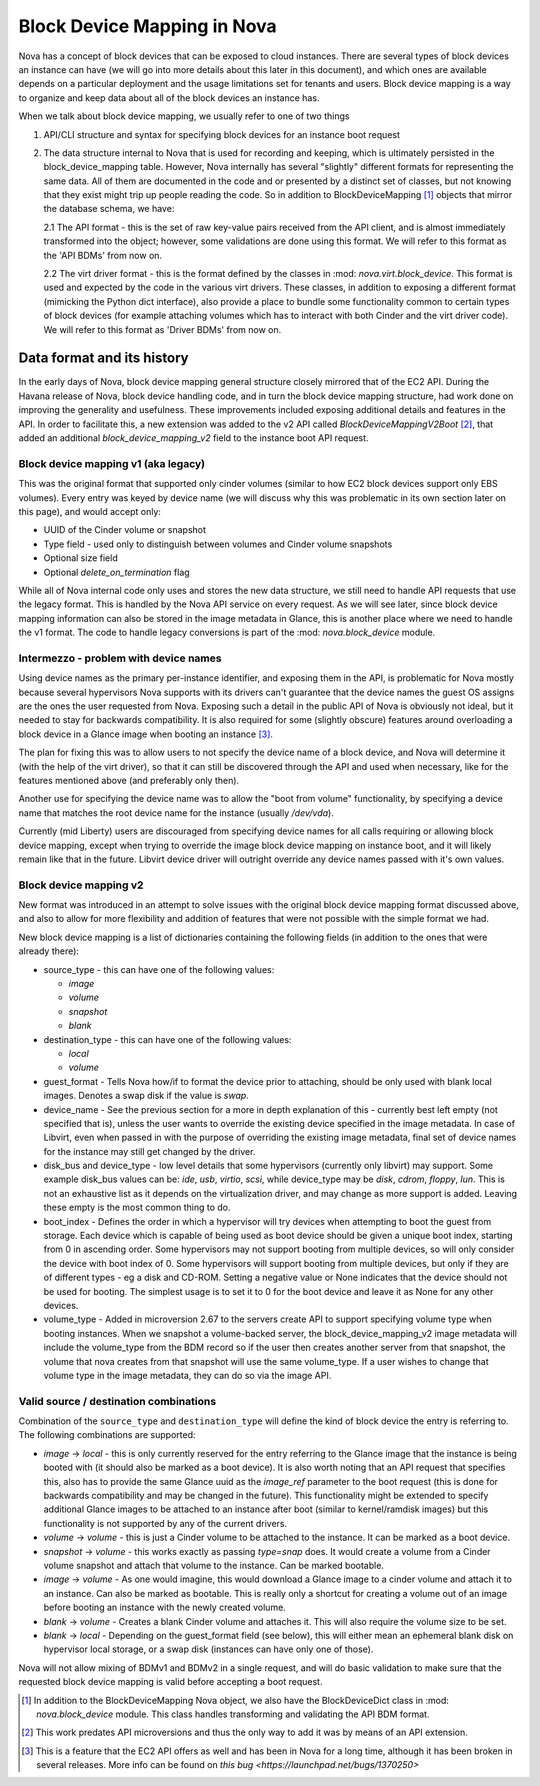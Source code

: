 ..
      Licensed under the Apache License, Version 2.0 (the "License"); you may
      not use this file except in compliance with the License. You may obtain
      a copy of the License at

          http://www.apache.org/licenses/LICENSE-2.0

      Unless required by applicable law or agreed to in writing, software
      distributed under the License is distributed on an "AS IS" BASIS, WITHOUT
      WARRANTIES OR CONDITIONS OF ANY KIND, either express or implied. See the
      License for the specific language governing permissions and limitations
      under the License.

Block Device Mapping in Nova
============================

Nova has a concept of block devices that can be exposed to cloud instances.
There are several types of block devices an instance can have (we will go into
more details about this later in this document), and which ones are available
depends on a particular deployment and the usage limitations set for tenants
and users. Block device mapping is a way to organize and keep data about all of
the block devices an instance has.

When we talk about block device mapping, we usually refer to one of two things

1. API/CLI structure and syntax for specifying block devices for an instance
   boot request

2. The data structure internal to Nova that is used for recording and keeping,
   which is ultimately persisted in the block_device_mapping table. However,
   Nova internally has several "slightly" different formats for representing
   the same data. All of them are documented in the code and or presented by
   a distinct set of classes, but not knowing that they exist might trip up
   people reading the code. So in addition to BlockDeviceMapping [1]_ objects
   that mirror the database schema, we have:

   2.1 The API format - this is the set of raw key-value pairs received from
   the API client, and is almost immediately transformed into the object;
   however, some validations are done using this format. We will refer to this
   format as the 'API BDMs' from now on.

   2.2 The virt driver format - this is the format defined by the classes in
   :mod: `nova.virt.block_device`. This format is used and expected by the code
   in the various virt drivers. These classes, in addition to exposing a
   different format (mimicking the Python dict interface), also provide a place
   to bundle some functionality common to certain types of block devices (for
   example attaching volumes which has to interact with both Cinder and the
   virt driver code). We will refer to this format as 'Driver BDMs' from now
   on.


Data format and its history
----------------------------

In the early days of Nova, block device mapping general structure closely
mirrored that of the EC2 API. During the Havana release of Nova, block device
handling code, and in turn the block device mapping structure, had work done on
improving the generality and usefulness. These improvements included exposing
additional details and features in the API. In order to facilitate this, a new
extension was added to the v2 API called `BlockDeviceMappingV2Boot` [2]_, that
added an additional `block_device_mapping_v2` field to the instance boot API
request.

Block device mapping v1 (aka legacy)
^^^^^^^^^^^^^^^^^^^^^^^^^^^^^^^^^^^^

This was the original format that supported only cinder volumes (similar to how
EC2 block devices support only EBS volumes). Every entry was keyed by device
name (we will discuss why this was problematic in its own section later on
this page), and would accept only:

* UUID of the Cinder volume or snapshot
* Type field - used only to distinguish between volumes and Cinder volume
  snapshots
* Optional size field
* Optional `delete_on_termination` flag

While all of Nova internal code only uses and stores the new data structure, we
still need to handle API requests that use the legacy format. This is handled
by the Nova API service on every request. As we will see later, since block
device mapping information can also be stored in the image metadata in Glance,
this is another place where we need to handle the v1 format. The code to handle
legacy conversions is part of the :mod: `nova.block_device` module.

Intermezzo - problem with device names
^^^^^^^^^^^^^^^^^^^^^^^^^^^^^^^^^^^^^^

Using device names as the primary per-instance identifier, and exposing them in
the API, is problematic for Nova mostly because several hypervisors Nova
supports with its drivers can't guarantee that the device names the guest OS
assigns are the ones the user requested from Nova. Exposing such a detail
in the public API of Nova is obviously not ideal, but it needed to stay for
backwards compatibility. It is also required for some (slightly obscure)
features around overloading a block device in a Glance image when booting an
instance [3]_.

The plan for fixing this was to allow users to not specify the device name of a
block device, and Nova will determine it (with the help of the virt driver), so
that it can still be discovered through the API and used when necessary, like
for the features mentioned above (and preferably only then).

Another use for specifying the device name was to allow the "boot from volume"
functionality, by specifying a device name that matches the root device name
for the instance (usually `/dev/vda`).

Currently (mid Liberty) users are discouraged from specifying device names
for all calls requiring or allowing block device mapping, except when trying to
override the image block device mapping on instance boot, and it will likely
remain like that in the future. Libvirt device driver will outright override
any device names passed with it's own values.

Block device mapping v2
^^^^^^^^^^^^^^^^^^^^^^^

New format was introduced in an attempt to solve issues with the original
block device mapping format discussed above, and also to allow for more
flexibility and addition of features that were not possible with the simple
format we had.

New block device mapping is a list of dictionaries containing the following
fields (in addition to the ones that were already there):

* source_type - this can have one of the following values:

  * `image`
  * `volume`
  * `snapshot`
  * `blank`

* destination_type  - this can have one of the following values:

  * `local`
  * `volume`

* guest_format - Tells Nova how/if to format the device prior to attaching,
  should be only used with blank local images. Denotes a swap disk if the value
  is `swap`.

* device_name - See the previous section for a more in depth explanation of
  this - currently best left empty (not specified that is), unless the user
  wants to override the existing device specified in the image metadata.
  In case of Libvirt, even when passed in with the purpose of overriding the
  existing image metadata, final set of device names for the instance may still
  get changed by the driver.

* disk_bus and device_type - low level details that some hypervisors (currently
  only libvirt) may support. Some example disk_bus values can be: `ide`, `usb`,
  `virtio`, `scsi`, while device_type may be `disk`, `cdrom`, `floppy`, `lun`.
  This is not an exhaustive list as it depends on the virtualization driver,
  and may change as more support is added. Leaving these empty is the most
  common thing to do.

* boot_index - Defines the order in which a hypervisor will try devices when
  attempting to boot the guest from storage. Each device which is capable of
  being used as boot device should be given a unique boot index, starting from
  0 in ascending order. Some hypervisors may not support booting from multiple
  devices, so will only consider the device with boot index of 0. Some
  hypervisors will support booting from multiple devices, but only if they are
  of different types - eg a disk and CD-ROM. Setting a negative value or None
  indicates that the device should not be used for booting. The simplest
  usage is to set it to 0 for the boot device and leave it as None for any
  other devices.

* volume_type - Added in microversion 2.67 to the servers create API to
  support specifying volume type when booting instances. When we snapshot a
  volume-backed server, the block_device_mapping_v2 image metadata will
  include the volume_type from the BDM record so if the user then creates
  another server from that snapshot, the volume that nova creates from that
  snapshot will use the same volume_type. If a user wishes to change that
  volume type in the image metadata, they can do so via the image API.

Valid source / destination combinations
^^^^^^^^^^^^^^^^^^^^^^^^^^^^^^^^^^^^^^^

Combination of the ``source_type`` and ``destination_type`` will define the
kind of block device the entry is referring to. The following
combinations are supported:

* `image` -> `local` - this is only currently reserved for the entry
  referring to the Glance image that the instance is being booted with
  (it should also be marked as a boot device). It is also worth noting
  that an API request that specifies this, also has to provide the
  same Glance uuid as the `image_ref` parameter to the boot request
  (this is done for backwards compatibility and may be changed in the
  future). This functionality might be extended to specify additional
  Glance images to be attached to an instance after boot (similar to
  kernel/ramdisk images) but this functionality is not supported by
  any of the current drivers.
* `volume` -> `volume` - this is just a Cinder volume to be attached to the
  instance. It can be marked as a boot device.
* `snapshot` -> `volume` - this works exactly as passing `type=snap` does.
  It would create a volume from a Cinder volume snapshot and attach that
  volume to the instance. Can be marked bootable.
* `image` -> `volume` - As one would imagine, this would download a Glance
  image to a cinder volume and attach it to an instance. Can also be marked
  as bootable. This is really only a shortcut for creating a volume out of
  an image before booting an instance with the newly created volume.
* `blank` -> `volume` - Creates a blank Cinder volume and attaches it. This
  will also require the volume size to be set.
* `blank` -> `local` - Depending on the guest_format field (see below),
  this will either mean an ephemeral blank disk on hypervisor local
  storage, or a swap disk (instances can have only one of those).


Nova will not allow mixing of BDMv1 and BDMv2 in a single request, and
will do basic validation to make sure that the requested block device
mapping is valid before accepting a boot request.

.. [1] In addition to the BlockDeviceMapping Nova object, we also have the
   BlockDeviceDict class in :mod: `nova.block_device` module. This class
   handles transforming and validating the API BDM format.
.. [2] This work predates API microversions and thus the only way to add it was
   by means of an API extension.
.. [3] This is a feature that the EC2 API offers as well and has been in Nova
   for a long time, although it has been broken in several releases. More info
   can be found on `this bug <https://launchpad.net/bugs/1370250>`
